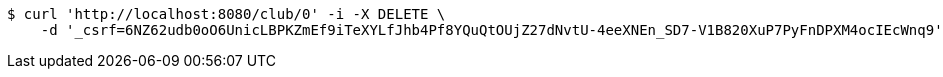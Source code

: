 [source,bash]
----
$ curl 'http://localhost:8080/club/0' -i -X DELETE \
    -d '_csrf=6NZ62udb0oO6UnicLBPKZmEf9iTeXYLfJhb4Pf8YQuQtOUjZ27dNvtU-4eeXNEn_SD7-V1B820XuP7PyFnDPXM4ocIEcWnq9'
----